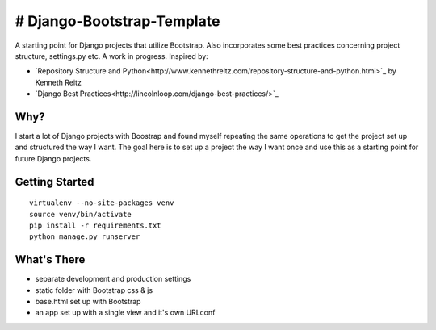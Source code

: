 # Django-Bootstrap-Template
===========================

A starting point for Django projects that utilize Bootstrap. Also incorporates some best practices concerning project structure, settings.py etc. A work in progress. Inspired by:

- `Repository Structure and Python<http://www.kennethreitz.com/repository-structure-and-python.html>`_ by Kenneth Reitz
- `Django Best Practices<http://lincolnloop.com/django-best-practices/>`_

Why?
----

I start a lot of Django projects with Boostrap and found myself repeating the same operations to get the project set up and structured the way I want. The goal here is to set up a project the way I want once and use this as a starting point for future Django projects.

Getting Started
---------------

::

  virtualenv --no-site-packages venv
  source venv/bin/activate
  pip install -r requirements.txt
  python manage.py runserver

What's There
------------

- separate development and production settings
- static folder with Bootstrap css & js
- base.html set up with Bootstrap
- an app set up with a single view and it's own URLconf